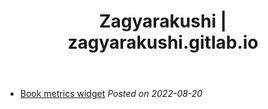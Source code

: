 #+TITLE: Zagyarakushi | zagyarakushi.gitlab.io
#+OPTIONS: title:nil
#+META_TYPE: website
#+DESCRIPTION: Zagyarakushi's projects

#+ATTR_HTML: :class sitemap
- [[file:open-book-publishers-book-metric-widget.org][Book metrics widget]] /Posted on 2022-08-20/